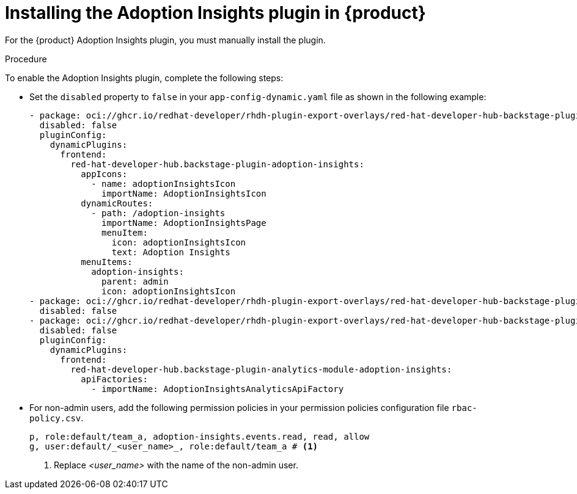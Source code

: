 // Module included in the following assemblies:
//
// * assemblies/assembly-rhdh-observability.adoc

:_mod-docs-content-type: PROCEDURE
[id="proc-install-adoption-insights_{context}"]
= Installing the Adoption Insights plugin in {product}

For the {product} Adoption Insights plugin, you must manually install the plugin.

.Procedure

To enable the Adoption Insights plugin, complete the following steps:

* Set the `disabled` property to `false` in your `app-config-dynamic.yaml` file as shown in the following example:
+
[source,yaml]
----
- package: oci://ghcr.io/redhat-developer/rhdh-plugin-export-overlays/red-hat-developer-hub-backstage-plugin-adoption-insights:bs_1.35.1__0.0.2!red-hat-developer-hub-backstage-plugin-adoption-insights
  disabled: false
  pluginConfig:
    dynamicPlugins:
      frontend:
        red-hat-developer-hub.backstage-plugin-adoption-insights:
          appIcons:
            - name: adoptionInsightsIcon
              importName: AdoptionInsightsIcon
          dynamicRoutes:
            - path: /adoption-insights
              importName: AdoptionInsightsPage
              menuItem:
                icon: adoptionInsightsIcon
                text: Adoption Insights
          menuItems:
            adoption-insights:
              parent: admin
              icon: adoptionInsightsIcon
- package: oci://ghcr.io/redhat-developer/rhdh-plugin-export-overlays/red-hat-developer-hub-backstage-plugin-adoption-insights-backend:bs_1.35.1__0.0.2!red-hat-developer-hub-backstage-plugin-adoption-insights-backend-dynamic
  disabled: false
- package: oci://ghcr.io/redhat-developer/rhdh-plugin-export-overlays/red-hat-developer-hub-backstage-plugin-analytics-module-adoption-insights:bs_1.35.1__0.0.2!red-hat-developer-hub-backstage-plugin-analytics-module-adoption-insights
  disabled: false
  pluginConfig:
    dynamicPlugins:
      frontend:
        red-hat-developer-hub.backstage-plugin-analytics-module-adoption-insights:
          apiFactories:
            - importName: AdoptionInsightsAnalyticsApiFactory
----

* For non-admin users, add the following permission policies in your permission policies configuration file `rbac-policy.csv`.
+
[source,yaml]
----
p, role:default/team_a, adoption-insights.events.read, read, allow
g, user:default/_<user_name>_, role:default/team_a # <1>
----
<1> Replace _<user_name>_ with the name of the non-admin user.